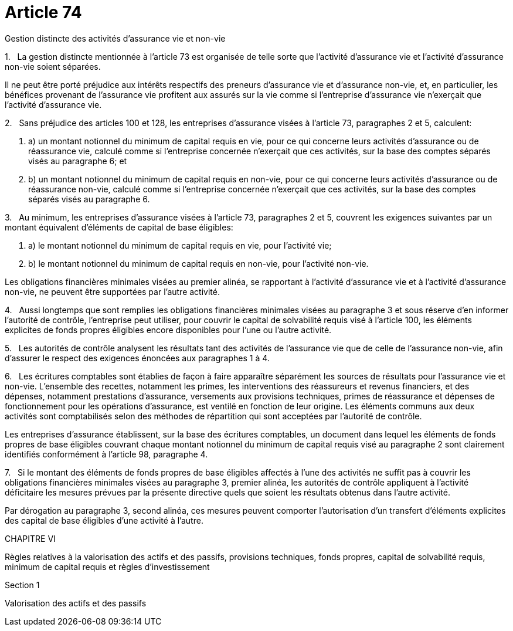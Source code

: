 = Article 74

Gestion distincte des activités d'assurance vie et non-vie

1.   La gestion distincte mentionnée à l'article 73 est organisée de telle sorte que l'activité d'assurance vie et l'activité d'assurance non-vie soient séparées.

Il ne peut être porté préjudice aux intérêts respectifs des preneurs d'assurance vie et d'assurance non-vie, et, en particulier, les bénéfices provenant de l'assurance vie profitent aux assurés sur la vie comme si l'entreprise d'assurance vie n'exerçait que l'activité d'assurance vie.

2.   Sans préjudice des articles 100 et 128, les entreprises d'assurance visées à l'article 73, paragraphes 2 et 5, calculent:

. a) un montant notionnel du minimum de capital requis en vie, pour ce qui concerne leurs activités d'assurance ou de réassurance vie, calculé comme si l'entreprise concernée n'exerçait que ces activités, sur la base des comptes séparés visés au paragraphe 6; et

. b) un montant notionnel du minimum de capital requis en non-vie, pour ce qui concerne leurs activités d'assurance ou de réassurance non-vie, calculé comme si l'entreprise concernée n'exerçait que ces activités, sur la base des comptes séparés visés au paragraphe 6.

3.   Au minimum, les entreprises d'assurance visées à l'article 73, paragraphes 2 et 5, couvrent les exigences suivantes par un montant équivalent d'éléments de capital de base éligibles:

. a) le montant notionnel du minimum de capital requis en vie, pour l'activité vie;

. b) le montant notionnel du minimum de capital requis en non-vie, pour l'activité non-vie.

Les obligations financières minimales visées au premier alinéa, se rapportant à l'activité d'assurance vie et à l'activité d'assurance non-vie, ne peuvent être supportées par l'autre activité.

4.   Aussi longtemps que sont remplies les obligations financières minimales visées au paragraphe 3 et sous réserve d'en informer l'autorité de contrôle, l'entreprise peut utiliser, pour couvrir le capital de solvabilité requis visé à l'article 100, les éléments explicites de fonds propres éligibles encore disponibles pour l'une ou l'autre activité.

5.   Les autorités de contrôle analysent les résultats tant des activités de l'assurance vie que de celle de l'assurance non-vie, afin d'assurer le respect des exigences énoncées aux paragraphes 1 à 4.

6.   Les écritures comptables sont établies de façon à faire apparaître séparément les sources de résultats pour l'assurance vie et non-vie. L'ensemble des recettes, notamment les primes, les interventions des réassureurs et revenus financiers, et des dépenses, notamment prestations d'assurance, versements aux provisions techniques, primes de réassurance et dépenses de fonctionnement pour les opérations d'assurance, est ventilé en fonction de leur origine. Les éléments communs aux deux activités sont comptabilisés selon des méthodes de répartition qui sont acceptées par l'autorité de contrôle.

Les entreprises d'assurance établissent, sur la base des écritures comptables, un document dans lequel les éléments de fonds propres de base éligibles couvrant chaque montant notionnel du minimum de capital requis visé au paragraphe 2 sont clairement identifiés conformément à l'article 98, paragraphe 4.

7.   Si le montant des éléments de fonds propres de base éligibles affectés à l'une des activités ne suffit pas à couvrir les obligations financières minimales visées au paragraphe 3, premier alinéa, les autorités de contrôle appliquent à l'activité déficitaire les mesures prévues par la présente directive quels que soient les résultats obtenus dans l'autre activité.

Par dérogation au paragraphe 3, second alinéa, ces mesures peuvent comporter l'autorisation d'un transfert d'éléments explicites des capital de base éligibles d'une activité à l'autre.

CHAPITRE VI

Règles relatives à la valorisation des actifs et des passifs, provisions techniques, fonds propres, capital de solvabilité requis, minimum de capital requis et règles d'investissement

Section 1

Valorisation des actifs et des passifs